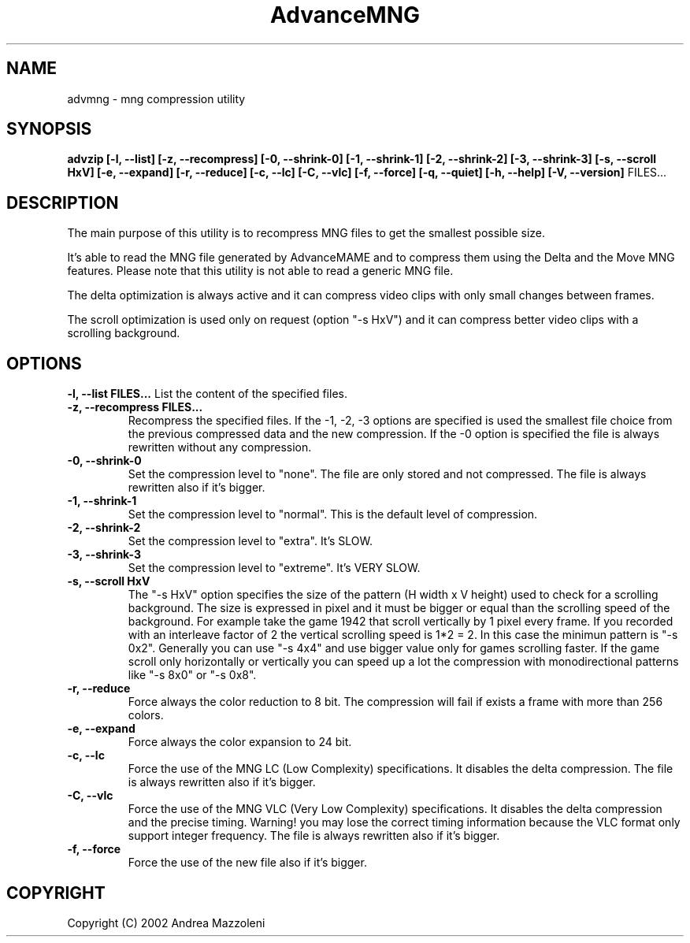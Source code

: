 .\" Process this file with
.\" groff -man -Tascii advmng.1
.\"
.TH AdvanceMNG 1 "1 Agosto 2002"
.SH NAME
advmng \- mng compression utility
.SH SYNOPSIS
.B advzip [-l, --list] [-z, --recompress]
.B [-0, --shrink-0] [-1, --shrink-1] [-2, --shrink-2] [-3, --shrink-3]
.B [-s, --scroll HxV] [-e, --expand] [-r, --reduce]
.B [-c, --lc] [-C, --vlc] [-f, --force]
.B [-q, --quiet] [-h, --help] [-V, --version]
FILES...
.SH DESCRIPTION
The main purpose of this utility is to recompress MNG files
to get the smallest possible size.
.PP
It's able to read the MNG file generated by AdvanceMAME and to compress
them using the Delta and the Move MNG features.
Please note that this utility is not able to read a generic MNG file.
.PP
The delta optimization is always active and it can compress video clips
with only small changes between frames.
.PP
The scroll optimization is used only on request (option "-s HxV") and it can
compress better video clips with a scrolling background.
.SH OPTIONS
.B -l, --list FILES...
List the content of the specified files.
.TP
.B -z, --recompress FILES...
Recompress the specified files.
If the -1, -2, -3 options are specified is used the smallest file choice from the
previous compressed data and the new compression.
If the -0 option is specified the file is always rewritten without any compression.
.TP
.B -0, --shrink-0
Set the compression level to "none". The file are only stored and not compressed.
The file is always rewritten also if it's bigger.
.TP
.B -1, --shrink-1
Set the compression level to "normal". This is the default level of compression.
.TP
.B -2, --shrink-2
Set the compression level to "extra". It's SLOW.
.TP
.B -3, --shrink-3
Set the compression level to "extreme". It's VERY SLOW.
.TP
.B -s, --scroll HxV
The "-s HxV" option specifies the size of the pattern (H width x V height) used to
check for a scrolling background. The size is expressed in pixel and it must
be bigger or equal than the scrolling speed of the background.
For example take the game 1942 that scroll vertically by 1 pixel every frame.
If you recorded with an interleave factor of 2 the vertical scrolling speed
is 1*2 = 2. In this case the minimun pattern is "-s 0x2".
Generally you can use "-s 4x4" and use bigger value only for games scrolling
faster. If the game scroll only horizontally or vertically you can speed up a
lot the compression with monodirectional patterns like "-s 8x0" or "-s 0x8".
.TP
.B -r, --reduce
Force always the color reduction to 8 bit. The compression
will fail if exists a frame with more than 256 colors.
.TP
.B -e, --expand
Force always the color expansion to 24 bit.
.TP
.B -c, --lc
Force the use of the MNG LC (Low Complexity) specifications. It disables the
delta compression.
The file is always rewritten also if it's bigger.
.TP
.B -C, --vlc
Force the use of the MNG VLC (Very Low Complexity) specifications. It disables the
delta compression and the precise timing. Warning! you may lose the correct
timing information because the VLC format only support integer frequency.
The file is always rewritten also if it's bigger.
.TP
.B -f, --force
Force the use of the new file also if it's bigger.
.SH COPYRIGHT
Copyright (C) 2002 Andrea Mazzoleni

